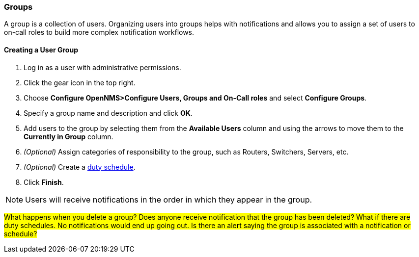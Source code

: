 
// Allow GitHub image rendering
:imagesdir: ../../images

[[ga-user-groups]]
=== Groups

A group is a collection of users. 
Organizing users into groups helps with notifications and allows you to assign a set of users to on-call roles to build more complex notification workflows.

[[ga-user-group-create]]
==== Creating a User Group

 . Log in as a user with administrative permissions.
. Click the gear icon in the top right. 
. Choose *Configure OpenNMS>Configure Users, Groups and On-Call roles* and select *Configure Groups*.
. Specify a group name and description and click *OK*.
. Add users to the group by selecting them from the *Available Users* column and using the arrows to move them to the *Currently in Group* column.
. _(Optional)_ Assign categories of responsibility to the group, such as Routers, Switchers, Servers, etc. 
. _(Optional)_ Create a link:ga-user-schedule[duty schedule].
. Click *Finish*. 

NOTE: Users will receive notifications in the order in which they appear in the group. 

#What happens when you delete a group? Does anyone receive notification that the group has been deleted? What if there are duty schedules. No notifications would end up going out. Is there an alert saying the group is associated with a notification or schedule?#
